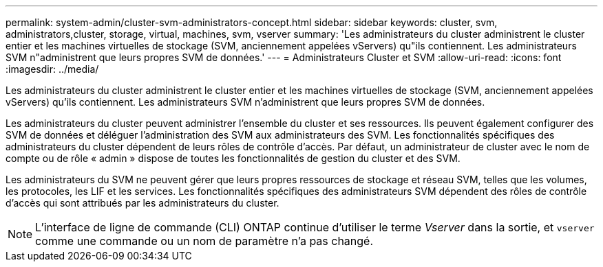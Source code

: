 ---
permalink: system-admin/cluster-svm-administrators-concept.html 
sidebar: sidebar 
keywords: cluster, svm, administrators,cluster, storage, virtual, machines, svm, vserver 
summary: 'Les administrateurs du cluster administrent le cluster entier et les machines virtuelles de stockage (SVM, anciennement appelées vServers) qu"ils contiennent. Les administrateurs SVM n"administrent que leurs propres SVM de données.' 
---
= Administrateurs Cluster et SVM
:allow-uri-read: 
:icons: font
:imagesdir: ../media/


[role="lead"]
Les administrateurs du cluster administrent le cluster entier et les machines virtuelles de stockage (SVM, anciennement appelées vServers) qu'ils contiennent. Les administrateurs SVM n'administrent que leurs propres SVM de données.

Les administrateurs du cluster peuvent administrer l'ensemble du cluster et ses ressources. Ils peuvent également configurer des SVM de données et déléguer l'administration des SVM aux administrateurs des SVM. Les fonctionnalités spécifiques des administrateurs du cluster dépendent de leurs rôles de contrôle d'accès. Par défaut, un administrateur de cluster avec le nom de compte ou de rôle « admin » dispose de toutes les fonctionnalités de gestion du cluster et des SVM.

Les administrateurs du SVM ne peuvent gérer que leurs propres ressources de stockage et réseau SVM, telles que les volumes, les protocoles, les LIF et les services. Les fonctionnalités spécifiques des administrateurs SVM dépendent des rôles de contrôle d'accès qui sont attribués par les administrateurs du cluster.

[NOTE]
====
L'interface de ligne de commande (CLI) ONTAP continue d'utiliser le terme _Vserver_ dans la sortie, et `vserver` comme une commande ou un nom de paramètre n'a pas changé.

====